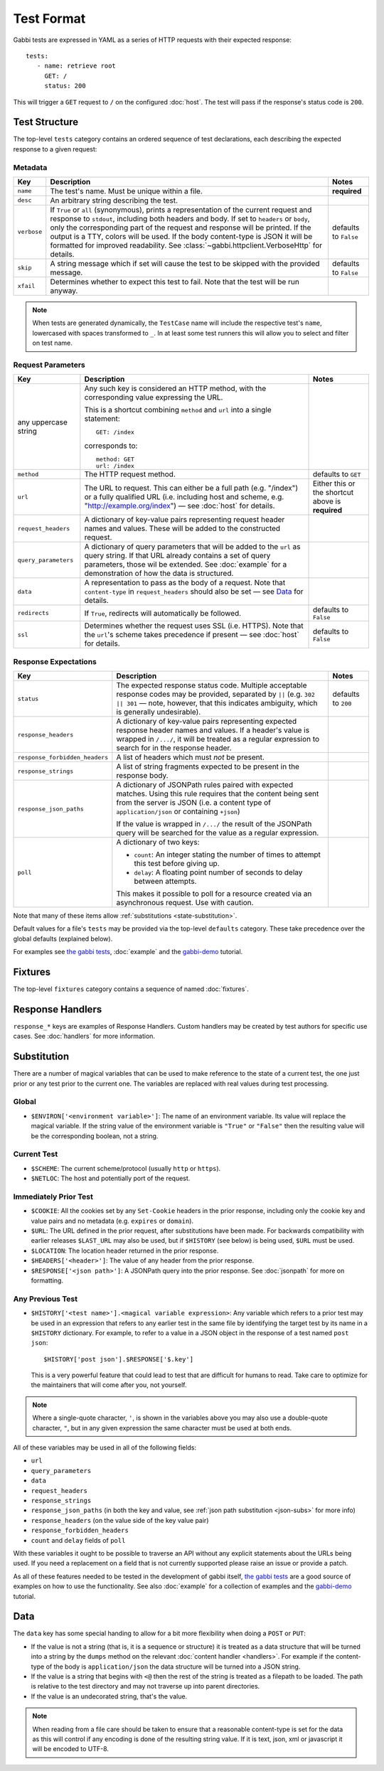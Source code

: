 .. highlight:: yaml


Test Format
===========

Gabbi tests are expressed in YAML as a series of HTTP requests with their
expected response::

    tests:
       - name: retrieve root
         GET: /
         status: 200

This will trigger a ``GET`` request to ``/`` on the configured :doc:`host`. The
test will pass if the response's status code is ``200``.


.. _test-structure:

Test Structure
--------------

The top-level ``tests`` category contains an ordered sequence of test
declarations, each describing the expected response to a given request:

.. _metadata:

Metadata
********

.. table::

   ===========  =================================================  ============
   Key          Description                                        Notes
   ===========  =================================================  ============
   ``name``     The test's name. Must be unique within a file.     **required**

   ``desc``     An arbitrary string describing the test.

   ``verbose``  If ``True`` or ``all`` (synonymous), prints a      defaults to
                representation of the current request and          ``False``
                response to ``stdout``, including both headers
                and body. If set to ``headers`` or ``body``, only
                the corresponding part of the request and
                response will be printed. If the output is a TTY,
                colors will be used. If the body content-type is
                JSON it will be formatted for improved
                readability. See
                :class:`~gabbi.httpclient.VerboseHttp` for
                details.

   ``skip``     A string message which if set will cause the test  defaults to
                to be skipped with the provided message.           ``False``

   ``xfail``    Determines whether to expect this test to fail.
                Note that the test will be run anyway.
   ===========  =================================================  ============

.. note:: When tests are generated dynamically, the ``TestCase`` name will
          include the respective test's ``name``, lowercased with spaces
          transformed to ``_``. In at least some test runners this will allow
          you to select and filter on test name.

.. _request-parameters:

Request Parameters
******************

.. table::

   ====================  ========================================  ============
   Key                   Description                               Notes
   ====================  ========================================  ============
   any uppercase string  Any such key is considered an HTTP
                         method, with the corresponding value
                         expressing the URL.

                         This is a shortcut combining ``method``
                         and ``url`` into a single statement::

                             GET: /index

                         corresponds to::

                             method: GET
                             url: /index

   ``method``            The HTTP request method.                  defaults to
                                                                   ``GET``

   ``url``               The URL to request. This can either be a  Either this
                         full path (e.g. "/index") or a fully      or the
                         qualified URL (i.e. including host and    shortcut
                         scheme, e.g.                              above is
                         "http://example.org/index") — see         **required**
                         :doc:`host` for details.

   ``request_headers``   A dictionary of key-value pairs
                         representing request header names and
                         values. These will be added to the
                         constructed request.

   ``query_parameters``  A dictionary of query parameters that
                         will be added to the ``url`` as query
                         string. If that URL already contains a
                         set of query parameters, those wil be
                         extended. See :doc:`example` for a
                         demonstration of how the data is
                         structured.

   ``data``              A representation to pass as the body of
                         a request. Note that ``content-type`` in
                         ``request_headers`` should also be set —
                         see `Data`_ for details.

   ``redirects``         If ``True``, redirects will               defaults to
                         automatically be followed.                ``False``

   ``ssl``               Determines whether the request uses SSL   defaults to
                         (i.e. HTTPS). Note that the ``url``'s     ``False``
                         scheme takes precedence if present — see
                         :doc:`host` for details.
   ====================  ========================================  ============

.. _response-expectations:

Response Expectations
*********************

.. table::

   ==============================  =====================================  ============
   Key                             Description                            Notes
   ==============================  =====================================  ============
   ``status``                      The expected response status code.     defaults to
                                   Multiple acceptable response codes     ``200``
                                   may be provided, separated by ``||``
                                   (e.g. ``302 || 301`` — note, however,
                                   that this indicates ambiguity, which
                                   is generally undesirable).

   ``response_headers``            A dictionary of key-value pairs
                                   representing expected response header
                                   names and values. If a header's value
                                   is wrapped in ``/.../``, it will be
                                   treated as a regular expression to
                                   search for in the response header.

   ``response_forbidden_headers``  A list of headers which must `not`
                                   be present.

   ``response_strings``            A list of string fragments expected
                                   to be present in the response body.

   ``response_json_paths``         A dictionary of JSONPath rules paired
                                   with expected matches. Using this
                                   rule requires that the content being
                                   sent from the server is JSON (i.e. a
                                   content type of ``application/json``
                                   or containing ``+json``)

                                   If the value is wrapped in ``/.../``
                                   the result of the JSONPath query
                                   will be searched for the
                                   value as a regular expression.

   ``poll``                        A dictionary of two keys:

                                   * ``count``: An integer stating the
                                     number of times to attempt this
                                     test before giving up.
                                   * ``delay``: A floating point number
                                     of seconds to delay between
                                     attempts.

                                   This makes it possible to poll for a
                                   resource created via an asynchronous
                                   request. Use with caution.
   ==============================  =====================================  ============

Note that many of these items allow :ref:`substitutions <state-substitution>`.

Default values for a file's ``tests`` may be provided via the top-level
``defaults`` category. These take precedence over the global defaults
(explained below).

For examples see `the gabbi tests`_, :doc:`example` and the `gabbi-demo`_
tutorial.


.. _fixtures:

Fixtures
--------

The top-level ``fixtures`` category contains a sequence of named
:doc:`fixtures`.


.. _response-handlers:

Response Handlers
-----------------

``response_*`` keys are examples of Response Handlers. Custom handlers may be
created by test authors for specific use cases. See :doc:`handlers` for more
information.


.. _state-substitution:

Substitution
------------

There are a number of magical variables that can be used to make
reference to the state of a current test, the one just prior or any
test prior to the current one. The variables are replaced with real
values during test processing.

Global
******

* ``$ENVIRON['<environment variable>']``: The name of an environment
  variable. Its value will replace the magical variable. If the
  string value of the environment variable is ``"True"`` or
  ``"False"`` then the resulting value will be the corresponding
  boolean, not a string.

Current Test
************

* ``$SCHEME``: The current scheme/protocol (usually ``http`` or ``https``).
* ``$NETLOC``: The host and potentially port of the request.

Immediately Prior Test
**********************

* ``$COOKIE``: All the cookies set by any ``Set-Cookie`` headers in
  the prior response, including only the cookie key and value pairs
  and no metadata (e.g. ``expires`` or ``domain``).
* ``$URL``: The URL defined in the prior request, after
  substitutions have been made. For backwards compatibility with
  earlier releases ``$LAST_URL`` may also be used, but if
  ``$HISTORY`` (see below) is being used, ``$URL`` must be used.
* ``$LOCATION``: The location header returned in the prior response.
* ``$HEADERS['<header>']``: The value of any header from the
  prior response.
* ``$RESPONSE['<json path>']``: A JSONPath query into the prior
  response. See :doc:`jsonpath` for more on formatting.

Any Previous Test
*****************

* ``$HISTORY['<test name>'].<magical variable expression>``: Any variable
  which refers to a prior test may be used in an expression that refers to
  any earlier test in the same file by identifying the target test by its
  name in a ``$HISTORY`` dictionary. For example, to refer to a value
  in a JSON object in the response of a test named ``post json``::

    $HISTORY['post json'].$RESPONSE['$.key']

  This is a very powerful feature that could lead to test that are
  difficult for humans to read. Take care to optimize for the
  maintainers that will come after you, not yourself.

.. note:: Where a single-quote character, ``'``, is shown in the variables
          above you may also use a double-quote character, ``"``, but in any
          given expression the same character must be used at both ends.

All of these variables may be used in all of the following fields:

* ``url``
* ``query_parameters``
* ``data``
* ``request_headers``
* ``response_strings``
* ``response_json_paths`` (in both the key and value, see
  :ref:`json path substitution <json-subs>` for more info)
* ``response_headers`` (on the value side of the key value pair)
* ``response_forbidden_headers``
* ``count`` and ``delay`` fields of ``poll``

With these variables it ought to be possible to traverse an API without any
explicit statements about the URLs being used. If you need a
replacement on a field that is not currently supported please raise
an issue or provide a patch.

As all of these features needed to be tested in the development of
gabbi itself, `the gabbi tests`_ are a good source of examples on how
to use the functionality. See also :doc:`example` for a collection
of examples and the `gabbi-demo`_ tutorial.


.. _data:

Data
----

The ``data`` key has some special handing to allow for a bit more
flexibility when doing a ``POST`` or ``PUT``:

* If the value is not a string (that is, it is a sequence or structure)
  it is treated as a data structure that will be turned into a
  string by the ``dumps`` method on the relevant
  :doc:`content handler <handlers>`. For example if the content-type of
  the body is ``application/json`` the data structure will be turned
  into a JSON string.
* If the value is a string that begins with ``<@`` then the rest of the
  string is treated as a filepath to be loaded. The path is relative
  to the test directory and may not traverse up into parent directories.
* If the value is an undecorated string, that's the value.

.. note:: When reading from a file care should be taken to ensure that a
          reasonable content-type is set for the data as this will control
          if any encoding is done of the resulting string value. If it
          is text, json, xml or javascript it will be encoded to UTF-8.


.. _the gabbi tests: https://github.com/cdent/gabbi/tree/master/gabbi/tests/gabbits_intercept
.. _gabbi-demo: https://github.com/cdent/gabbi-demo
